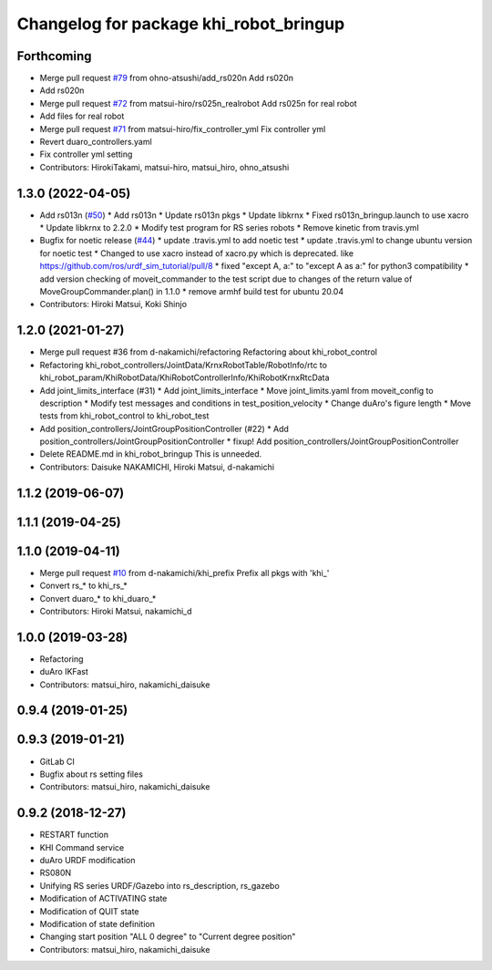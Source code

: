 ^^^^^^^^^^^^^^^^^^^^^^^^^^^^^^^^^^^^^^^
Changelog for package khi_robot_bringup
^^^^^^^^^^^^^^^^^^^^^^^^^^^^^^^^^^^^^^^

Forthcoming
-----------
* Merge pull request `#79 <https://github.com/Kawasaki-Robotics/khi_robot/issues/79>`_ from ohno-atsushi/add_rs020n
  Add rs020n
* Add rs020n
* Merge pull request `#72 <https://github.com/Kawasaki-Robotics/khi_robot/issues/72>`_ from matsui-hiro/rs025n_realrobot
  Add rs025n for real robot
* Add files for real robot
* Merge pull request `#71 <https://github.com/Kawasaki-Robotics/khi_robot/issues/71>`_ from matsui-hiro/fix_controller_yml
  Fix controller yml
* Revert duaro_controllers.yaml
* Fix controller yml setting
* Contributors: HirokiTakami, matsui-hiro, matsui_hiro, ohno_atsushi

1.3.0 (2022-04-05)
------------------
* Add rs013n (`#50 <https://github.com/Kawasaki-Robotics/khi_robot/issues/50>`_)
  * Add rs013n
  * Update rs013n pkgs
  * Update libkrnx
  * Fixed rs013n_bringup.launch to use xacro
  * Update libkrnx to 2.2.0
  * Modify test program for RS series robots
  * Remove kinetic from travis.yml
* Bugfix for noetic release (`#44 <https://github.com/Kawasaki-Robotics/khi_robot/issues/44>`_)
  * update .travis.yml to add noetic test
  * update .travis.yml to change ubuntu version for noetic test
  * Changed to use xacro instead of xacro.py which is deprecated. like https://github.com/ros/urdf_sim_tutorial/pull/8
  * fixed "except A, a:" to "except A as a:" for python3 compatibility
  * add version checking of moveit_commander to the test script due to changes of the return value of MoveGroupCommander.plan() in 1.1.0
  * remove armhf build test for ubuntu 20.04
* Contributors: Hiroki Matsui, Koki Shinjo

1.2.0 (2021-01-27)
------------------
* Merge pull request #36 from d-nakamichi/refactoring
  Refactoring about khi_robot_control
* Refactoring khi_robot_controllers/JointData/KrnxRobotTable/RobotInfo/rtc to khi_robot_param/KhiRobotData/KhiRobotControllerInfo/KhiRobotKrnxRtcData
* Add joint_limits_interface (#31)
  * Add joint_limits_interface
  * Move joint_limits.yaml from moveit_config to description
  * Modify test messages and conditions in test_position_velocity
  * Change duAro's figure length
  * Move tests from khi_robot_control to khi_robot_test
* Add position_controllers/JointGroupPositionController (#22)
  * Add position_controllers/JointGroupPositionController
  * fixup! Add position_controllers/JointGroupPositionController
* Delete README.md in khi_robot_bringup
  This is unneeded.
* Contributors: Daisuke NAKAMICHI, Hiroki Matsui, d-nakamichi

1.1.2 (2019-06-07)
------------------

1.1.1 (2019-04-25)
------------------

1.1.0 (2019-04-11)
------------------
* Merge pull request `#10 <https://github.com/Kawasaki-Robotics/khi_robot/issues/10>`_ from d-nakamichi/khi_prefix
  Prefix all pkgs with 'khi\_'
* Convert rs\_* to khi_rs\_*
* Convert duaro\_* to khi_duaro\_*
* Contributors: Hiroki Matsui, nakamichi_d

1.0.0 (2019-03-28)
------------------
* Refactoring
* duAro IKFast
* Contributors: matsui_hiro, nakamichi_daisuke

0.9.4 (2019-01-25)
------------------

0.9.3 (2019-01-21)
------------------
* GitLab CI
* Bugfix about rs setting files
* Contributors: matsui_hiro, nakamichi_daisuke

0.9.2 (2018-12-27)
------------------
* RESTART function
* KHI Command service
* duAro URDF modification
* RS080N
* Unifying RS series URDF/Gazebo into rs_description, rs_gazebo
* Modification of ACTIVATING state
* Modification of QUIT state
* Modification of state definition
* Changing start position "ALL 0 degree" to "Current degree position"
* Contributors: matsui_hiro, nakamichi_daisuke
